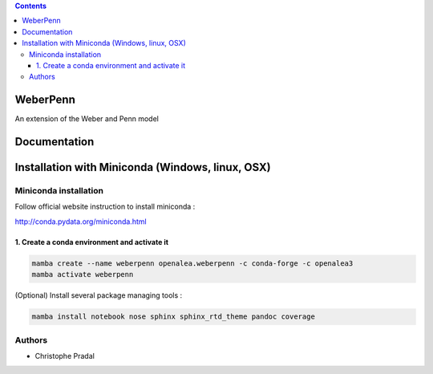 .. image:: https://travis-ci.org/openalea/weberpenn.svg?branch=master
    :target: https://travis-ci.org/openalea/weberpenn

.. contents::

==========
WeberPenn
==========

An extension of the Weber and Penn model

=============
Documentation
=============

.. todo:: Documentation to complete


=================================================
Installation with Miniconda (Windows, linux, OSX)
=================================================

Miniconda installation
----------------------

Follow official website instruction to install miniconda :

http://conda.pydata.org/miniconda.html


1. Create a conda environment and activate it
.............................................

.. code:: shell

    mamba create --name weberpenn openalea.weberpenn -c conda-forge -c openalea3
    mamba activate weberpenn

(Optional) Install several package managing tools :

.. code:: shell

    mamba install notebook nose sphinx sphinx_rtd_theme pandoc coverage

Authors
-------

* Christophe Pradal
